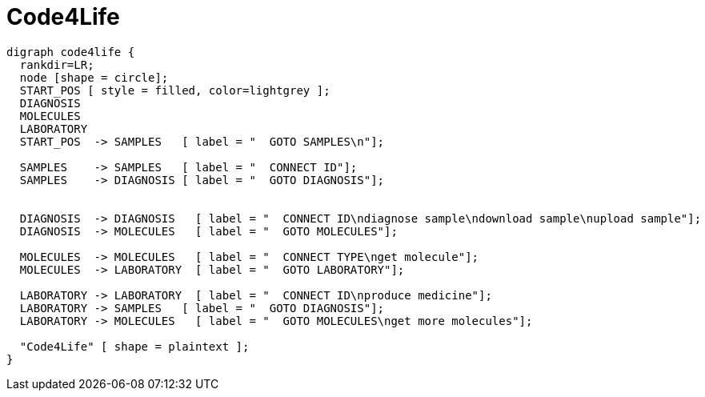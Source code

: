 = Code4Life

////
[plantuml, diagram-classes, png]     
....
class BlockProcessor
class DiagramBlock
class DitaaBlock
class PlantUmlBlock

BlockProcessor <|-- DiagramBlock
DiagramBlock <|-- DitaaBlock
DiagramBlock <|-- PlantUmlBlock
....
////

[graphviz]
....
digraph code4life {
  rankdir=LR;
  node [shape = circle];
  START_POS [ style = filled, color=lightgrey ];
  DIAGNOSIS
  MOLECULES
  LABORATORY
  START_POS  -> SAMPLES   [ label = "  GOTO SAMPLES\n"];

  SAMPLES    -> SAMPLES   [ label = "  CONNECT ID"];
  SAMPLES    -> DIAGNOSIS [ label = "  GOTO DIAGNOSIS"];


  DIAGNOSIS  -> DIAGNOSIS   [ label = "  CONNECT ID\ndiagnose sample\ndownload sample\nupload sample"];
  DIAGNOSIS  -> MOLECULES   [ label = "  GOTO MOLECULES"];
  
  MOLECULES  -> MOLECULES   [ label = "  CONNECT TYPE\nget molecule"];
  MOLECULES  -> LABORATORY  [ label = "  GOTO LABORATORY"];
  
  LABORATORY -> LABORATORY  [ label = "  CONNECT ID\nproduce medicine"];
  LABORATORY -> SAMPLES   [ label = "  GOTO DIAGNOSIS"];
  LABORATORY -> MOLECULES   [ label = "  GOTO MOLECULES\nget more molecules"];

  "Code4Life" [ shape = plaintext ];
}
....
